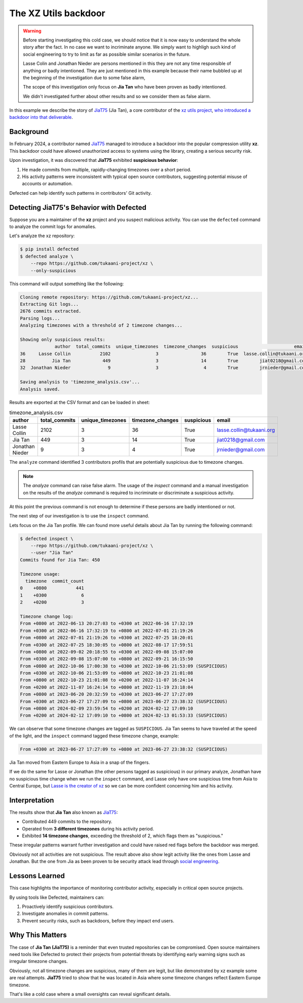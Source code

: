 .. _The XZ Utils backdoor:

The XZ Utils backdoor
=====================

.. warning::
    Before starting investigating this cold case, we should notice that
    it is now easy to understand the whole story after the fact.
    In no case we want to incriminate anyone. We simply want to highligh
    such kind of social engineering to try to limit as far as possible
    similar scenarios in the future.

    Lasse Colin and Jonathan Nieder are persons mentioned in this
    they are not any time responsible of anything or badly intentioned.
    They are just mentioned in this example because their name bubbled
    up at the beginning of the investigation due to some false alarm,

    The scope of this investigation only focus on **Jia Tan** who
    have been proven as badly intentioned.

    We didn't investigated further about other results and so we
    consider them as false alarm.

In this example we describe the story of `JiaT75
<https://github.com/JiaT75>`_ (Jia Tan), a core contributor of the
`xz utils project <https://github.com/tukaani-project/xz/>`_,
`who introduced a backdoor into that deliverable
<https://en.wikipedia.org/wiki/XZ_Utils_backdoor>`_.

Background
----------

In February 2024, a contributor named `JiaT75
<https://github.com/JiaT75>`_ managed to introduce a backdoor into
the popular compression utility **xz**. This backdoor could have
allowed unauthorized access to systems using the library, creating a
serious security risk.

Upon investigation, it was discovered that **JiaT75** exhibited
**suspicious behavior**:

1. He made commits from multiple, rapidly-changing timezones over
   a short period.
2. His activity patterns were inconsistent with typical open source
   contributors, suggesting potential misuse of accounts or automation.

Defected can help identify such patterns in contributors' Git activity.

Detecting JiaT75's Behavior with Defected
-----------------------------------------

Suppose you are a maintainer of the **xz** project and you suspect
malicious activity. You can use the ``defected`` command to analyze
the commit logs for anomalies.

Let's analyze the xz repository:

.. code-block::

   $ pip install defected
   $ defected analyze \
       --repo https://github.com/tukaani-project/xz \
       --only-suspicious

This command will output something like the following:

.. code-block::

   Cloning remote repository: https://github.com/tukaani-project/xz...
   Extracting Git logs...
   2676 commits extracted.
   Parsing logs...
   Analyzing timezones with a threshold of 2 timezone changes...

   Showing only suspicious results:
                author  total_commits  unique_timezones  timezone_changes  suspicious                     email
   36     Lasse Collin           2102                 3                36        True  lasse.collin@tukaani.org
   28          Jia Tan            449                 3                14        True        jiat0218@gmail.com
   32  Jonathan Nieder              9                 3                 4        True        jrnieder@gmail.com

   Saving analysis to 'timezone_analysis.csv'...
   Analysis saved.

Results are exported at the CSV format and can be loaded in sheet:

.. list-table:: timezone_analysis.csv
   :header-rows: 1

   * - author
     - total_commits
     - unique_timezones
     - timezone_changes
     - suspicious
     - email
   * - Lasse Collin
     - 2102
     - 3
     - 36
     - True
     - lasse.collin@tukaani.org
   * - Jia Tan
     - 449
     - 3
     - 14
     - True
     - jiat0218@gmail.com
   * - Jonathan Nieder
     - 9
     - 3
     - 4
     - True
     - jrnieder@gmail.com

The ``analyze`` command identified 3 contributors profils that
are potentially suspicious due to timezone changes.

.. note::
   The `analyze` command can raise false alarm. The usage of the
   `inspect` command and a manual investigation on the results
   of the `analyze` command is required to incriminate or discriminate
   a suspicious activity.

At this point the previous command is not enough to determine if
these persons are badly intentioned or not.

The next step of our investigation is to use the ``inspect`` command.

Lets focus on the Jia Tan profile. We can found more useful details
about Jia Tan by running the following command:

.. code-block::

    $ defected inspect \
        --repo https://github.com/tukaani-project/xz \
        --user "Jia Tan"
    Commits found for Jia Tan: 450

    Timezone usage:
      timezone  commit_count
    0    +0800           441
    1    +0300             6
    2    +0200             3

    Timezone change log:
    From +0800 at 2022-06-13 20:27:03 to +0300 at 2022-06-16 17:32:19
    From +0300 at 2022-06-16 17:32:19 to +0800 at 2022-07-01 21:19:26
    From +0800 at 2022-07-01 21:19:26 to +0300 at 2022-07-25 18:20:01
    From +0300 at 2022-07-25 18:30:05 to +0800 at 2022-08-17 17:59:51
    From +0800 at 2022-09-02 20:18:55 to +0300 at 2022-09-08 15:07:00
    From +0300 at 2022-09-08 15:07:00 to +0800 at 2022-09-21 16:15:50
    From +0800 at 2022-10-06 17:00:38 to +0300 at 2022-10-06 21:53:09 (SUSPICIOUS)
    From +0300 at 2022-10-06 21:53:09 to +0800 at 2022-10-23 21:01:08
    From +0800 at 2022-10-23 21:01:08 to +0200 at 2022-11-07 16:24:14
    From +0200 at 2022-11-07 16:24:14 to +0800 at 2022-11-19 23:18:04
    From +0800 at 2023-06-20 20:32:59 to +0300 at 2023-06-27 17:27:09
    From +0300 at 2023-06-27 17:27:09 to +0800 at 2023-06-27 23:38:32 (SUSPICIOUS)
    From +0800 at 2024-02-09 23:59:54 to +0200 at 2024-02-12 17:09:10
    From +0200 at 2024-02-12 17:09:10 to +0800 at 2024-02-13 01:53:33 (SUSPICIOUS)

We can observe that some timezone changes are tagged as ``SUSPICIOUS``.
Jia Tan seems to have traveled at the speed of the light,
and the ``inspect`` command tagged these timezone change, example:

.. code-block::

    From +0300 at 2023-06-27 17:27:09 to +0800 at 2023-06-27 23:38:32 (SUSPICIOUS)

Jia Tan moved from Eastern Europe to Asia in a snap of the fingers.

If we do the same for Lasse or Jonathan (the other persons tagged as
suspicious) in our primary analyze, Jonathan have no suspicious time
change when we run the ``inspect`` command, and Lasse only have one
suspicious time from Asia to Central Europe, but `Lasse is the creator
of xz <https://github.com/tukaani-project/xz/graphs/contributors>`_ so
we can be more confident concerning him and his activity.

Interpretation
--------------

The results show that **Jia Tan** also known as `JiaT75
<https://github.com/JiaT75>`_:

* Contributed 449 commits to the repository.
* Operated from **3 different timezones** during his activity period.
* Exhibited **14 timezone changes**, exceeding the threshold of 2,
  which flags them as "suspicious."

These irregular patterns warrant further investigation and could
have raised red flags before the backdoor was merged.

Obviously not all activities are not suspicious. The result above
also show legit activity like the ones from Lasse and Jonathan.
But the one from Jia as been proven to be security attack lead
through `social engineering
<https://en.wikipedia.org/wiki/Social_engineering_(security)>`_.

Lessons Learned
---------------

This case highlights the importance of monitoring contributor
activity, especially in critical open source projects.

By using tools like Defected, maintainers can:

#. Proactively identify suspicious contributors.
#. Investigate anomalies in commit patterns.
#. Prevent security risks, such as backdoors, before they impact
   end users.

Why This Matters
----------------

The case of **Jia Tan (JiaT75)** is a reminder that even trusted
repositories can be compromised. Open source maintainers need tools
like Defected to protect their projects from potential threats by
identifying early warning signs such as irregular timezone changes.

Obviously, not all timezone changes are suspicious, many of them
are legit, but like demonstrated by xz example some are real attempts.
**JiaT75** tried to show that he was located in Asia where some
timezone changes reflect Eastern Europe timezone.

That's like a cold case where a small oversights can reveal
significant details.
